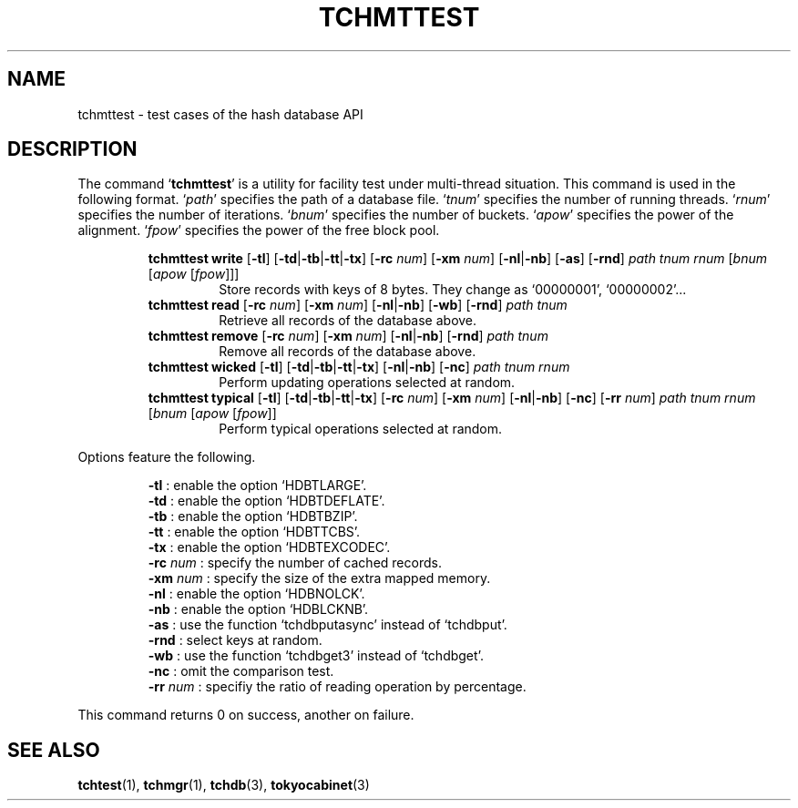 .TH "TCHMTTEST" 1 "2009-05-04" "Man Page" "Tokyo Cabinet"

.SH NAME
tchmttest \- test cases of the hash database API

.SH DESCRIPTION
.PP
The command `\fBtchmttest\fR' is a utility for facility test under multi\-thread situation.  This command is used in the following format.  `\fIpath\fR' specifies the path of a database file.  `\fItnum\fR' specifies the number of running threads.  `\fIrnum\fR' specifies the number of iterations.  `\fIbnum\fR' specifies the number of buckets.  `\fIapow\fR' specifies the power of the alignment.  `\fIfpow\fR' specifies the power of the free block pool.
.PP
.RS
.br
\fBtchmttest write \fR[\fB\-tl\fR]\fB \fR[\fB\-td\fR|\fB\-tb\fR|\fB\-tt\fR|\fB\-tx\fR]\fB \fR[\fB\-rc \fInum\fB\fR]\fB \fR[\fB\-xm \fInum\fB\fR]\fB \fR[\fB\-nl\fR|\fB\-nb\fR]\fB \fR[\fB\-as\fR]\fB \fR[\fB\-rnd\fR]\fB \fIpath\fB \fItnum\fB \fIrnum\fB \fR[\fB\fIbnum\fB \fR[\fB\fIapow\fB \fR[\fB\fIfpow\fB\fR]\fB\fR]\fB\fR]\fB\fR
.RS
Store records with keys of 8 bytes.  They change as `00000001', `00000002'...
.RE
.br
\fBtchmttest read \fR[\fB\-rc \fInum\fB\fR]\fB \fR[\fB\-xm \fInum\fB\fR]\fB \fR[\fB\-nl\fR|\fB\-nb\fR]\fB \fR[\fB\-wb\fR]\fB \fR[\fB\-rnd\fR]\fB \fIpath\fB \fItnum\fB\fR
.RS
Retrieve all records of the database above.
.RE
.br
\fBtchmttest remove \fR[\fB\-rc \fInum\fB\fR]\fB \fR[\fB\-xm \fInum\fB\fR]\fB \fR[\fB\-nl\fR|\fB\-nb\fR]\fB \fR[\fB\-rnd\fR]\fB \fIpath\fB \fItnum\fB\fR
.RS
Remove all records of the database above.
.RE
.br
\fBtchmttest wicked \fR[\fB\-tl\fR]\fB \fR[\fB\-td\fR|\fB\-tb\fR|\fB\-tt\fR|\fB\-tx\fR]\fB \fR[\fB\-nl\fR|\fB\-nb\fR]\fB \fR[\fB\-nc\fR]\fB \fIpath\fB \fItnum\fB \fIrnum\fB\fR
.RS
Perform updating operations selected at random.
.RE
.br
\fBtchmttest typical \fR[\fB\-tl\fR]\fB \fR[\fB\-td\fR|\fB\-tb\fR|\fB\-tt\fR|\fB\-tx\fR]\fB \fR[\fB\-rc \fInum\fB\fR]\fB \fR[\fB\-xm \fInum\fB\fR]\fB \fR[\fB\-nl\fR|\fB\-nb\fR]\fB \fR[\fB\-nc\fR]\fB \fR[\fB\-rr \fInum\fB\fR]\fB \fIpath\fB \fItnum\fB \fIrnum\fB \fR[\fB\fIbnum\fB \fR[\fB\fIapow\fB \fR[\fB\fIfpow\fB\fR]\fB\fR]\fB\fR
.RS
Perform typical operations selected at random.
.RE
.RE
.PP
Options feature the following.
.PP
.RS
\fB\-tl\fR : enable the option `HDBTLARGE'.
.br
\fB\-td\fR : enable the option `HDBTDEFLATE'.
.br
\fB\-tb\fR : enable the option `HDBTBZIP'.
.br
\fB\-tt\fR : enable the option `HDBTTCBS'.
.br
\fB\-tx\fR : enable the option `HDBTEXCODEC'.
.br
\fB\-rc \fInum\fR\fR : specify the number of cached records.
.br
\fB\-xm \fInum\fR\fR : specify the size of the extra mapped memory.
.br
\fB\-nl\fR : enable the option `HDBNOLCK'.
.br
\fB\-nb\fR : enable the option `HDBLCKNB'.
.br
\fB\-as\fR : use the function `tchdbputasync' instead of `tchdbput'.
.br
\fB\-rnd\fR : select keys at random.
.br
\fB\-wb\fR : use the function `tchdbget3' instead of `tchdbget'.
.br
\fB\-nc\fR : omit the comparison test.
.br
\fB\-rr \fInum\fR\fR : specifiy the ratio of reading operation by percentage.
.br
.RE
.PP
This command returns 0 on success, another on failure.

.SH SEE ALSO
.PP
.BR tchtest (1),
.BR tchmgr (1),
.BR tchdb (3),
.BR tokyocabinet (3)
